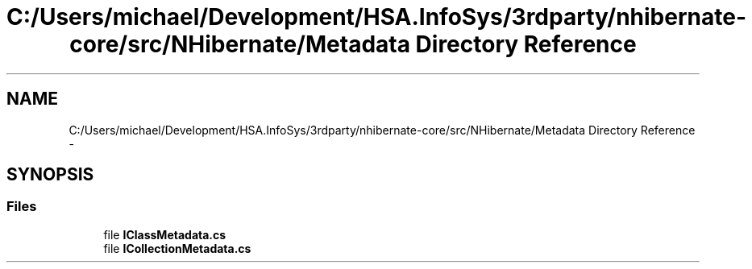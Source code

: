 .TH "C:/Users/michael/Development/HSA.InfoSys/3rdparty/nhibernate-core/src/NHibernate/Metadata Directory Reference" 3 "Fri Jul 5 2013" "Version 1.0" "HSA.InfoSys" \" -*- nroff -*-
.ad l
.nh
.SH NAME
C:/Users/michael/Development/HSA.InfoSys/3rdparty/nhibernate-core/src/NHibernate/Metadata Directory Reference \- 
.SH SYNOPSIS
.br
.PP
.SS "Files"

.in +1c
.ti -1c
.RI "file \fBIClassMetadata\&.cs\fP"
.br
.ti -1c
.RI "file \fBICollectionMetadata\&.cs\fP"
.br
.in -1c
